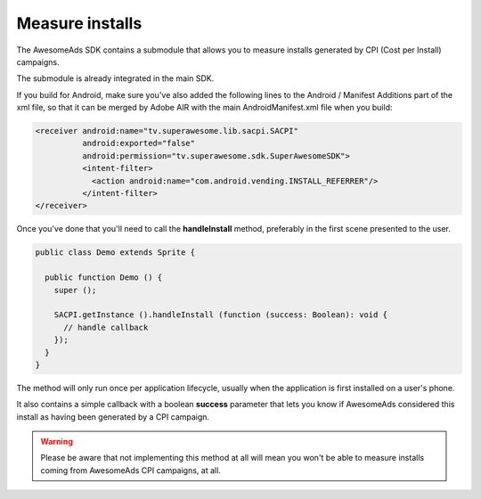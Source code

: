 Measure installs
================

The AwesomeAds SDK contains a submodule that allows you to measure installs generated by CPI (Cost per Install) campaigns.

The submodule is already integrated in the main SDK.

If you build for Android, make sure you've also added the following lines to the Android / Manifest Additions part of the xml file,
so that it can be merged by Adobe AIR with the main AndroidManifest.xml file when you build:

.. code-block:: shell

    <receiver android:name="tv.superawesome.lib.sacpi.SACPI"
              android:exported="false"
              android:permission="tv.superawesome.sdk.SuperAwesomeSDK">
              <intent-filter>
                <action android:name="com.android.vending.INSTALL_REFERRER"/>
              </intent-filter>
    </receiver>


Once you've done that you'll need to call the **handleInstall** method, preferably in the first scene presented to the user.

.. code-block:: actionscript

    public class Demo extends Sprite {

      public function Demo () {
        super ();

        SACPI.getInstance ().handleInstall (function (success: Boolean): void {
          // handle callback
        });
      }
    }

The method will only run once per application lifecycle, usually when the application is first installed on a user's phone.

It also contains a simple callback with a boolean **success** parameter that lets you know if AwesomeAds considered this
install as having been generated by a CPI campaign.

.. warning:: Please be aware that not implementing this method at all will mean you won't be able to measure installs coming from
             AwesomeAds CPI campaigns, at all.
